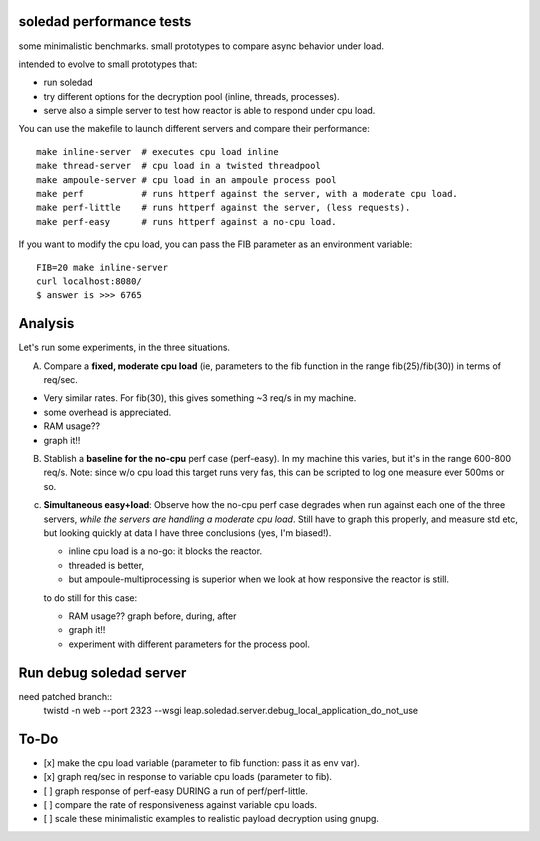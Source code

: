 soledad performance tests
-------------------------
some minimalistic benchmarks.
small prototypes to compare async behavior under load.

intended to evolve to small prototypes that:

* run soledad
* try different options for the decryption pool (inline, threads, processes).
* serve also a simple server to test how reactor is able to respond under cpu
  load.


You can use the makefile to launch different servers and compare their
performance::
  make inline-server  # executes cpu load inline
  make thread-server  # cpu load in a twisted threadpool
  make ampoule-server # cpu load in an ampoule process pool
  make perf           # runs httperf against the server, with a moderate cpu load.
  make perf-little    # runs httperf against the server, (less requests).
  make perf-easy      # runs httperf against a no-cpu load.

If you want to modify the cpu load, you can pass the FIB parameter as an
environment variable::
  FIB=20 make inline-server
  curl localhost:8080/
  $ answer is >>> 6765


Analysis
---------------
Let's run some experiments, in the three situations.

A) Compare a **fixed, moderate cpu load** (ie, parameters to the fib function in the range fib(25)/fib(30)) in terms of req/sec.

* Very similar rates. For fib(30), this gives something ~3 req/s in my machine.
* some overhead is appreciated.
* RAM usage??
* graph it!!

B) Stablish a **baseline for the no-cpu** perf case (perf-easy). In my machine this varies, but
   it's in the range 600-800 req/s. Note: since w/o cpu load this target runs very
   fas, this can be scripted to log one measure ever 500ms or so.

c) **Simultaneous easy+load**: Observe how the no-cpu perf case degrades when run
   against each one of the three servers, *while the servers are handling a moderate cpu load*.
   Still have to graph this properly, and measure std etc, but looking quickly
   at data I have three conclusions (yes, I'm biased!).

   * inline cpu load is a no-go: it blocks the reactor.
   * threaded is better,
   * but ampoule-multiprocessing is superior when we look at how responsive the reactor is still.

   to do still for this case:

   * RAM usage?? graph before, during, after
   * graph it!!
   * experiment with different parameters for the process pool.


Run debug soledad server
-------------------------
need patched branch::
  twistd -n web --port 2323 --wsgi leap.soledad.server.debug_local_application_do_not_use 


To-Do
--------------
* [x] make the cpu load variable (parameter to fib function: pass it as env var).
* [x] graph req/sec in response to variable cpu loads (parameter to fib).
* [ ] graph response of perf-easy DURING a run of perf/perf-little. 
* [ ] compare the rate of responsiveness against variable cpu loads.
* [ ] scale these minimalistic examples to realistic payload decryption using gnupg.

